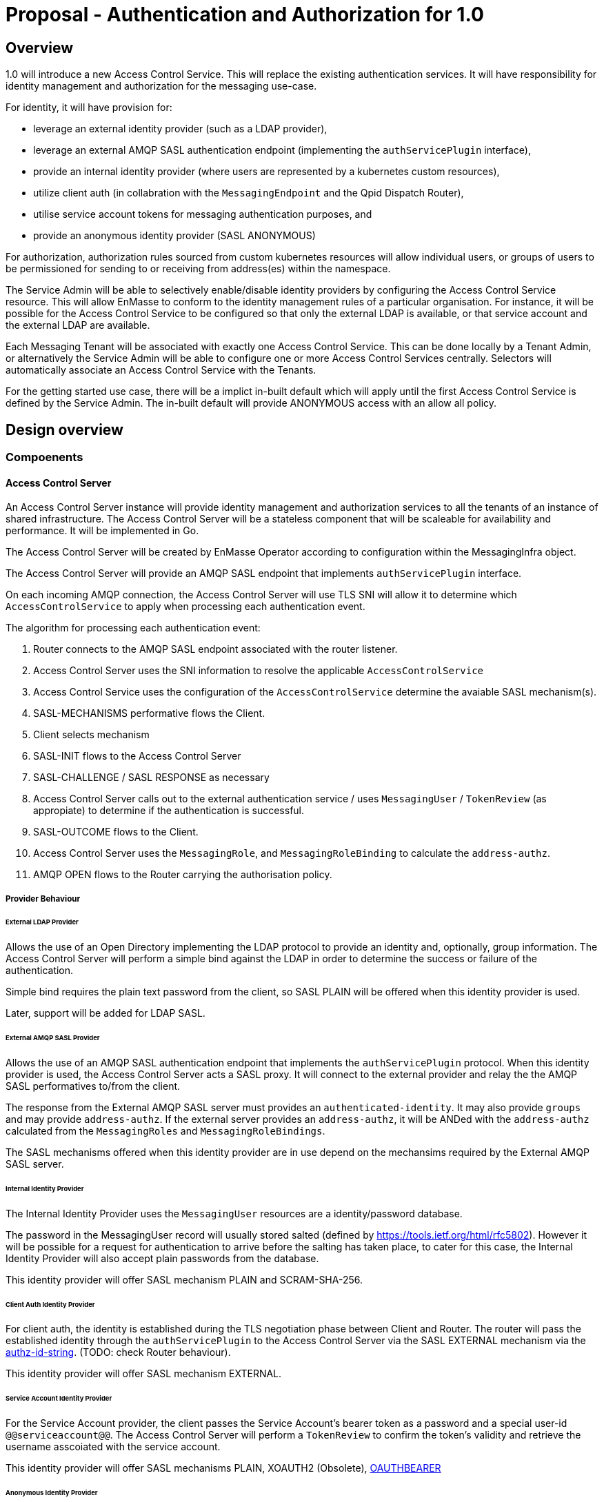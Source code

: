 # Proposal - Authentication and Authorization for 1.0

## Overview

1.0 will introduce a new Access Control Service.  This will replace the existing authentication services.
It will have responsibility for identity management and authorization for the messaging use-case.

For identity, it will have provision for:

* leverage an external identity provider (such as a LDAP provider),
* leverage an external AMQP SASL authentication endpoint (implementing the `authServicePlugin` interface),
* provide an internal identity provider (where users are represented by a kubernetes custom resources),
* utilize client auth (in collabration with the `MessagingEndpoint` and the Qpid Dispatch Router),
* utilise service account tokens for messaging authentication purposes, and
* provide an anonymous identity provider (SASL ANONYMOUS)

For authorization, authorization rules sourced from custom kubernetes resources will allow individual users, or
groups of users to be permissioned for sending to or receiving from address(es) within the namespace.

The Service Admin will be able to selectively enable/disable identity providers by configuring the Access Control Service
resource. This will allow EnMasse to conform to the identity management rules of a particular organisation.  For instance, it will be possible for the Access Control Service to be configured so that only the external LDAP is available, or that
service account and the external LDAP are available.

Each Messaging Tenant will be associated with exactly one Access Control Service. This can be done locally by a Tenant
Admin, or alternatively the Service Admin will be able to configure one or more Access Control Services centrally. Selectors will automatically associate an Access Control Service with the Tenants.

For the getting started use case, there will be a implict in-built default which will apply until the first Access Control
Service is defined by the Service Admin.  The in-built default will provide ANONYMOUS access with an allow all policy.

== Design overview

=== Compoenents

==== Access Control Server

An Access Control Server instance will provide identity management and authorization services to all the tenants of an instance of shared infrastructure.  The Access Control Server will be a stateless component that will be scaleable for
availability and performance.  It will be implemented in Go.

The Access Control Server will be created by EnMasse Operator according to configuration within the MessagingInfra object.

The Access Control Server will provide an AMQP SASL endpoint that implements `authServicePlugin` interface.

On each incoming AMQP connection, the Access Control Server will use TLS SNI will allow it to determine which
`AccessControlService` to apply when processing each authentication event.

The algorithm for processing each authentication event:

1. Router connects to the AMQP SASL endpoint associated with the router listener.
1. Access Control Server uses the SNI information to resolve the applicable `AccessControlService`
1. Access Control Service uses the configuration of the `AccessControlService` determine the avaiable SASL mechanism(s).
1. SASL-MECHANISMS performative flows the Client.
1. Client selects mechanism
1. SASL-INIT flows to the Access Control Server
1. SASL-CHALLENGE / SASL RESPONSE as necessary
1. Access Control Server calls out to the external authentication service / uses `MessagingUser` / `TokenReview` (as appropiate) to determine if the authentication is successful.
1. SASL-OUTCOME flows to the Client.
1. Access Control Server uses the `MessagingRole`, and `MessagingRoleBinding` to calculate the `address-authz`.
1. AMQP OPEN flows to the Router carrying the authorisation policy.

===== Provider Behaviour

====== External LDAP Provider

Allows the use of an Open Directory implementing the LDAP protocol to provide an identity and, optionally, group information.
The Access Control Server will perform a simple bind against the LDAP in order to determine the success or failure of the authentication.

Simple bind requires the plain text password from the client, so SASL PLAIN will be offered when this identity provider is used.

Later, support will be added for LDAP SASL.

====== External AMQP SASL Provider

Allows the use of an AMQP SASL authentication endpoint that implements the `authServicePlugin` protocol.  When this identity
provider is used, the Access Control Server acts a SASL proxy.  It will connect to the external provider and relay the
the AMQP SASL performatives to/from the client.

The response from the External AMQP SASL server must provides an `authenticated-identity`.  It may also provide
`groups` and may provide `address-authz`.  If the external server provides an `address-authz`, it will be ANDed with the `address-authz` calculated from the `MessagingRoles` and `MessagingRoleBindings`.

The SASL mechanisms offered when this identity provider are in use depend on the mechansims required by the External AMQP SASL server.

====== Internal Identity Provider

The Internal Identity Provider uses the `MessagingUser` resources are a identity/password database.

The password in the MessagingUser record will usually stored salted (defined by  https://tools.ietf.org/html/rfc5802). However
it will be possible for a request for authentication to arrive before the salting has taken place, to cater for this
case, the Internal Identity Provider will also accept plain passwords from the database.

This identity provider will offer SASL mechanism PLAIN and SCRAM-SHA-256.

====== Client Auth Identity Provider

For client auth, the identity is established during the TLS negotiation phase between Client and Router.  The router will
pass the established identity through the `authServicePlugin` to the Access Control Server via the SASL EXTERNAL mechanism
via the link:https://tools.ietf.org/html/rfc4422#appendix-A[authz-id-string].  (TODO: check Router behaviour).

This identity provider will offer SASL mechanism EXTERNAL.

====== Service Account Identity Provider

For the Service Account provider, the client passes the Service Account's bearer token as a password and a special user-id
`@@serviceaccount@@`. The Access Control Server will perform a `TokenReview` to confirm the token's validity and retrieve
the username asscoiated with the service account. 

This identity provider will offer SASL mechanisms PLAIN, XOAUTH2 (Obsolete), link:https://tools.ietf.org/html/rfc7628[OAUTHBEARER]

====== Anonymous Identity Provider 

For the Anonymous Provider, the SASL mechnism ANONYMOUS will be used.

===== Behaviour Without AccessControlService

To support the simple getting started use case, if there are no `AccessControlService` defined in the infra namespace,
the system will behaves as if there is an `AccessControlService` with the anonymous identity provider defined.  For
authorization, it will be as if an authorisation policy grant all access to all addresses exists.

As soon as an `AccessControlService` is defined in the infra namespace, the default described here becomes unavailable for
use.

===== Go AMQP server implementation

The Access Control Server's Go AMQP server requirements are quite limited.   It does not require a full-blown AMQP server
implementation.  It is sufficient to handle the AMQP SASL performatives and the AMQP Open/Close performatives.  This can
be implemented within the Access Control Server code-base.  It will borrow codec implementation from Azure AMQP client.

==== EnMasse Operator

The EnMasse Operator will act as the controller for `AccessControlService`, `MessagingUser`, `MessagingRole`, and `MessagingRoleBinding` resources and be responsible for maintaintence of the status sections.  For `MessagingUser`
resources it will be responsible for salting passwords. 

The EnMasse operator will watch for `MessagingTenants` resources.  For each it will and define a Kubernetes service
exposing the AMQP SASL endpoint of the Access Control Servcie  The MessagingInfra controller will configure a router listener/authServicePlugin _per tenant_  with a reference to the correct  AMQP SASL endpoint.

==== Messaging Client

When the messaging clients authenticate, in some cases the username must be qualified with an `@DOMAIN` suffix.  The qualification must be used when authenticatiing with an identity from an external LDAP or external AMQP SASL server.

For theinternal identity provider, the domain suffix may be omitted.  The service accounts, the username is always `@@serviceaccount@@`.  For client auth, the identity is the common name from the certificate.

==== Qpid Dispatch Router

This proposal reuses the existing `authServicePlugin` of the Qpid Dispatch Router unchnaged.

=== Resources

The new API will consist of the following types at the infrastructure level:

* `AccessControlService`: used to define an instance of an accesss control service. The `AccessControlService` will define
the parameters to establish connection with external identity provider (if any).  Selectors will be to configure to which namespaces it should be applied.

* Configuration provided by `MessagingInfra` will define the Access Control Server deployment.

At the tenant level:

* `MessagingTennant`: can be used to specify a specific `AccessControlService` to be used for the tenant.

* `MessagingUser`: used with the internal identity source to provide a messaging username/password pairing.  The password will be stored in the resource a secure fashion.  `MessagingUser` is scoped to the messaging tenant. It cannot
be used to access any other namespace apart from the only in which it exists.

* `ServiceAccount`: a bearer token of a  `ServiceAccounts` can be used to authenticate to the namespace for messaging.  The service account must exist within the namespace of the messaging tenant.

* `MessagingRole`: define access to one or more addresses.  Its design will be analogous to the kubernetes role object but will not have any relation to kubernetes `roles` or `clusterroles`.

* `MessagingRoleBinding`: grants permission for messaging within the namespace.  A MessagingRoleBinding may reference any `MessagingRole` in the same namespace and any subject produced by the identity providers (user or group).  Its design will be analogous to the kubernetes rolebinding object but will not have any relation to kubernetes `rolebindings` or `clusterrolebindings`.

=== Resources

==== AccessControlService

The `AccessControlService` used to define an instance of an accesss control service.  It allows the configuration the external
identity providers and gives the ability to disable the internal identity providers.

When the messaging client authenticates the domain part must be provided as part of the SASL username.  An exception
is made for the client authentication provider and the anonymous provider.

The `AccessControlService` has a selector for namespaces that should use this AccessControlService by default.  This selector
is ANDed with the selector of the `MessagingInfra` itself. The `MessagingTenant` may override the the `AccessControlService` by specifying the service's name and namespace.  An annotation of the `AccessControlService` will be used to prevent
overriding.

Example:

```
apiVersion: enmasse.io/v1beta2
kind: AccessControlService
metadata:
  name: myaccesscontrol1
spec:
  identityProviders:
    ldap:
      enabled: boolean
      domain: # RFC 1123 convetions (DNS subdomain)
      host:
      port:
      tls: # borrow structure from connector (trust, client cert)
      credentials: # borrow structure from connector
      searchContext:
      searchFilter:
      groupAttributeName: # more fields required to flexibly support LDAP groups.
    external:
      enabled: boolean
      domain: RFC 1123 convetions (DNS subdomain)
      host:
      port:
      tls: # borrow structure from connector (trust, client cert)
      credentials: # borrow structure from connector
    internal:
      enabled: boolean
    clientAuth:
      enabled: boolean
    serviceAccount:
       enabled: boolean
    anonymous:
       enabled: boolean

  # Allows specifying a selector for namespaces that should use this accesscontrol by default.
  namespaceSelector:
    matchLabels:
      type: messaging
status:
  phase: Active
```

==== MessagingInfra

Configuration provided by `MessagingInfra` will define the Access Control Server deployment.

```
accessControl:
    replicas: <integer>
    podTemplate: # Same as in standard infra config today. Based on Kubernetes spec
      spec:
        affinity: # Allow explicitly setting affinity rules to enforce specific nodes
        tolerations: # Allow enforcing which nodes to run on
        resources: # Memory and CPU settings
        priorityClassName: # Pod priority settings
```

==== MessagingTennant

A `MessagingTennant` can explictly reference a AccessControlService in order to override default configuration provided by the
Service Admin.

```
accessControlService:
    name: myaccesscontrol1
    namespace: custom
```

==== MessagingUser

`MessagingUser` exists to supports the internal identity source.  It allows a Tenant Admin to define a user/password that
may connect for messaging.

The stored password will be the Salted Password defined by  https://tools.ietf.org/html/rfc5802. 
The controller will detect newly created MessagingUser resource and automatically salt plain text passwords.

In this first version, there will be no provision for password policies (constitunency rules, aging etc).

```
apiVersion: enmasse.io/v1beta2
kind: MessagingUser
metadata:
  name: myuser
  namespace: mynamespace
spec:
  password: {SCRAMSHA256}_saltedpassword_
```

==== ServiceAccount

The bearer token of a `ServiceAccounts` can be used to authenticate to the namespace for messaging.  The service accoun
must exist within the namespace of the messaging tenant.

==== MessagingRole

`MessagingRole` is used with `MessagingRoleBinding` to define authorisation rules.  The `MessagingRole` allows
one or more address patterns to the associated with the verbs "send" and/or "receive".   Permissions are purely additive (there are no “deny” rules).  There is no referential integrity enforced between the address prefixes and the
messaging addresses.

```
apiVersion: enmasse.io/v1beta2
kind: MessagingRole
metadata:
  name: myrole
  namespace: mynamespace
spec:
- addressPatterns: ["alpha*", "beta", "gamma"]
  verbs: ["send", "receive"]
```

==== MessagingRoleBinding

The `MessagingRoleBinding` provides the linkage between the user and the `MessagingRole`.

There is no referential integrity enforced between the referenced messaging users or service accounts and the `MessagingUser` or `ServiceAccount` themselves.

For the subject references, the following will be used:

1.  `ServiceAccount` - the subject will follow the Kubernetes conventions for service accounts
  - `system:serviceaccount:<namespace>:<serivceaccount name>` (refers the named service account),
  - `system:serviceaccount:<namespace>` (refers to all serviceaccounts in the namespace), or
  - `system:serviceaccount`  (refers to all serviceaccounts system wide)
1. `MessagingUser` - the subject will follow the conventions for service accounts, with the exception that the system
   wide form is disallowed.  The namespace must refer to the namespace of this tenant.
  - `enamsse.io:messaginguser:<namespace>:<name>` (refers the named messaginguser),
  - `enamsse.io:messaginguser:<namespace>` (refers to all messagingusers in the namespace)
1. `Subject` - a user or group subject belonging to an External, TLS Client Auth or Anonymous Identity Provider.
  - `enamsse.io:<domain>:<namespace>:<name>` (refers to subject _name_ from the provider with the given domain)
  - `system:unauthenticated` - corresponds to the unauthenticated identity from the the anonymous identity provider.

```
apiVersion: enmasse.io/v1beta2
kind: MessagingRoleBinding
metadata:
  name: myapps1-permissions
  namespace: mynamespace
subjects:
- kind: Subject
  name: system:serviceaccount:myns:myappuser # refers to ServiceAccount myapp in myns 
- kind: Subject
  name: enamsse.io:messaginguser:myns:myappuser  # refers to MessagingUser myappuser in myns 
- kind: Subject
  name: enamsse.io:ldap.mycompany.com:myns:bill
- kind: Subject
  name: enamsse.io:tlsclientauth:myns:cn=John Doe,dc=example,dc=com
messagingRoleRef:
  name: myrole
```

=== Ensuring Uniquely Identifiable Identities in the Router Logs
 
As the Routers are shared by all the Tenants, it is possible that two or more tenants could define an identities with
colliding names.  In order to ensure that activity of the users is attributable from the routers logs, the 
`preferred_username` field of the `address-authz` response will return a qualified name:

1. External LDAP / External AMQP SASL `enamsse.io:ldap.mycompany.com:myns:bill`
1. Internal Provider `enamsse.io:messaginguser:myns:myappuser`
1. Service Account `system:serviceaccount:myns:myapp`
1. TLS Client Auth - enamsse.io:tlsclientauth:myns:cn=John Doe,dc=example,dc=com
1. Anonynous - `system:unauthenticated`

=== Metrics

The AccessControlService will expose a Prometheus endpoint will the following metrics:

1. `auth_requests_total{namespace="", domain="", sasl_outcome=""}`
1. `auth_requests_duration_seconds{namespace="", domain="", sasl_outcome="", le=<buckets>}`


https://github.com/EnMasseProject/enmasse/issues/4106
https://github.com/EnMasseProject/enmasse/blob/master/documentation/design/proposals/shared-infrastructure.adoc
https://qpid.apache.org/releases/qpid-dispatch-master/man/qdrouterd.conf.html#_authserviceplugin

